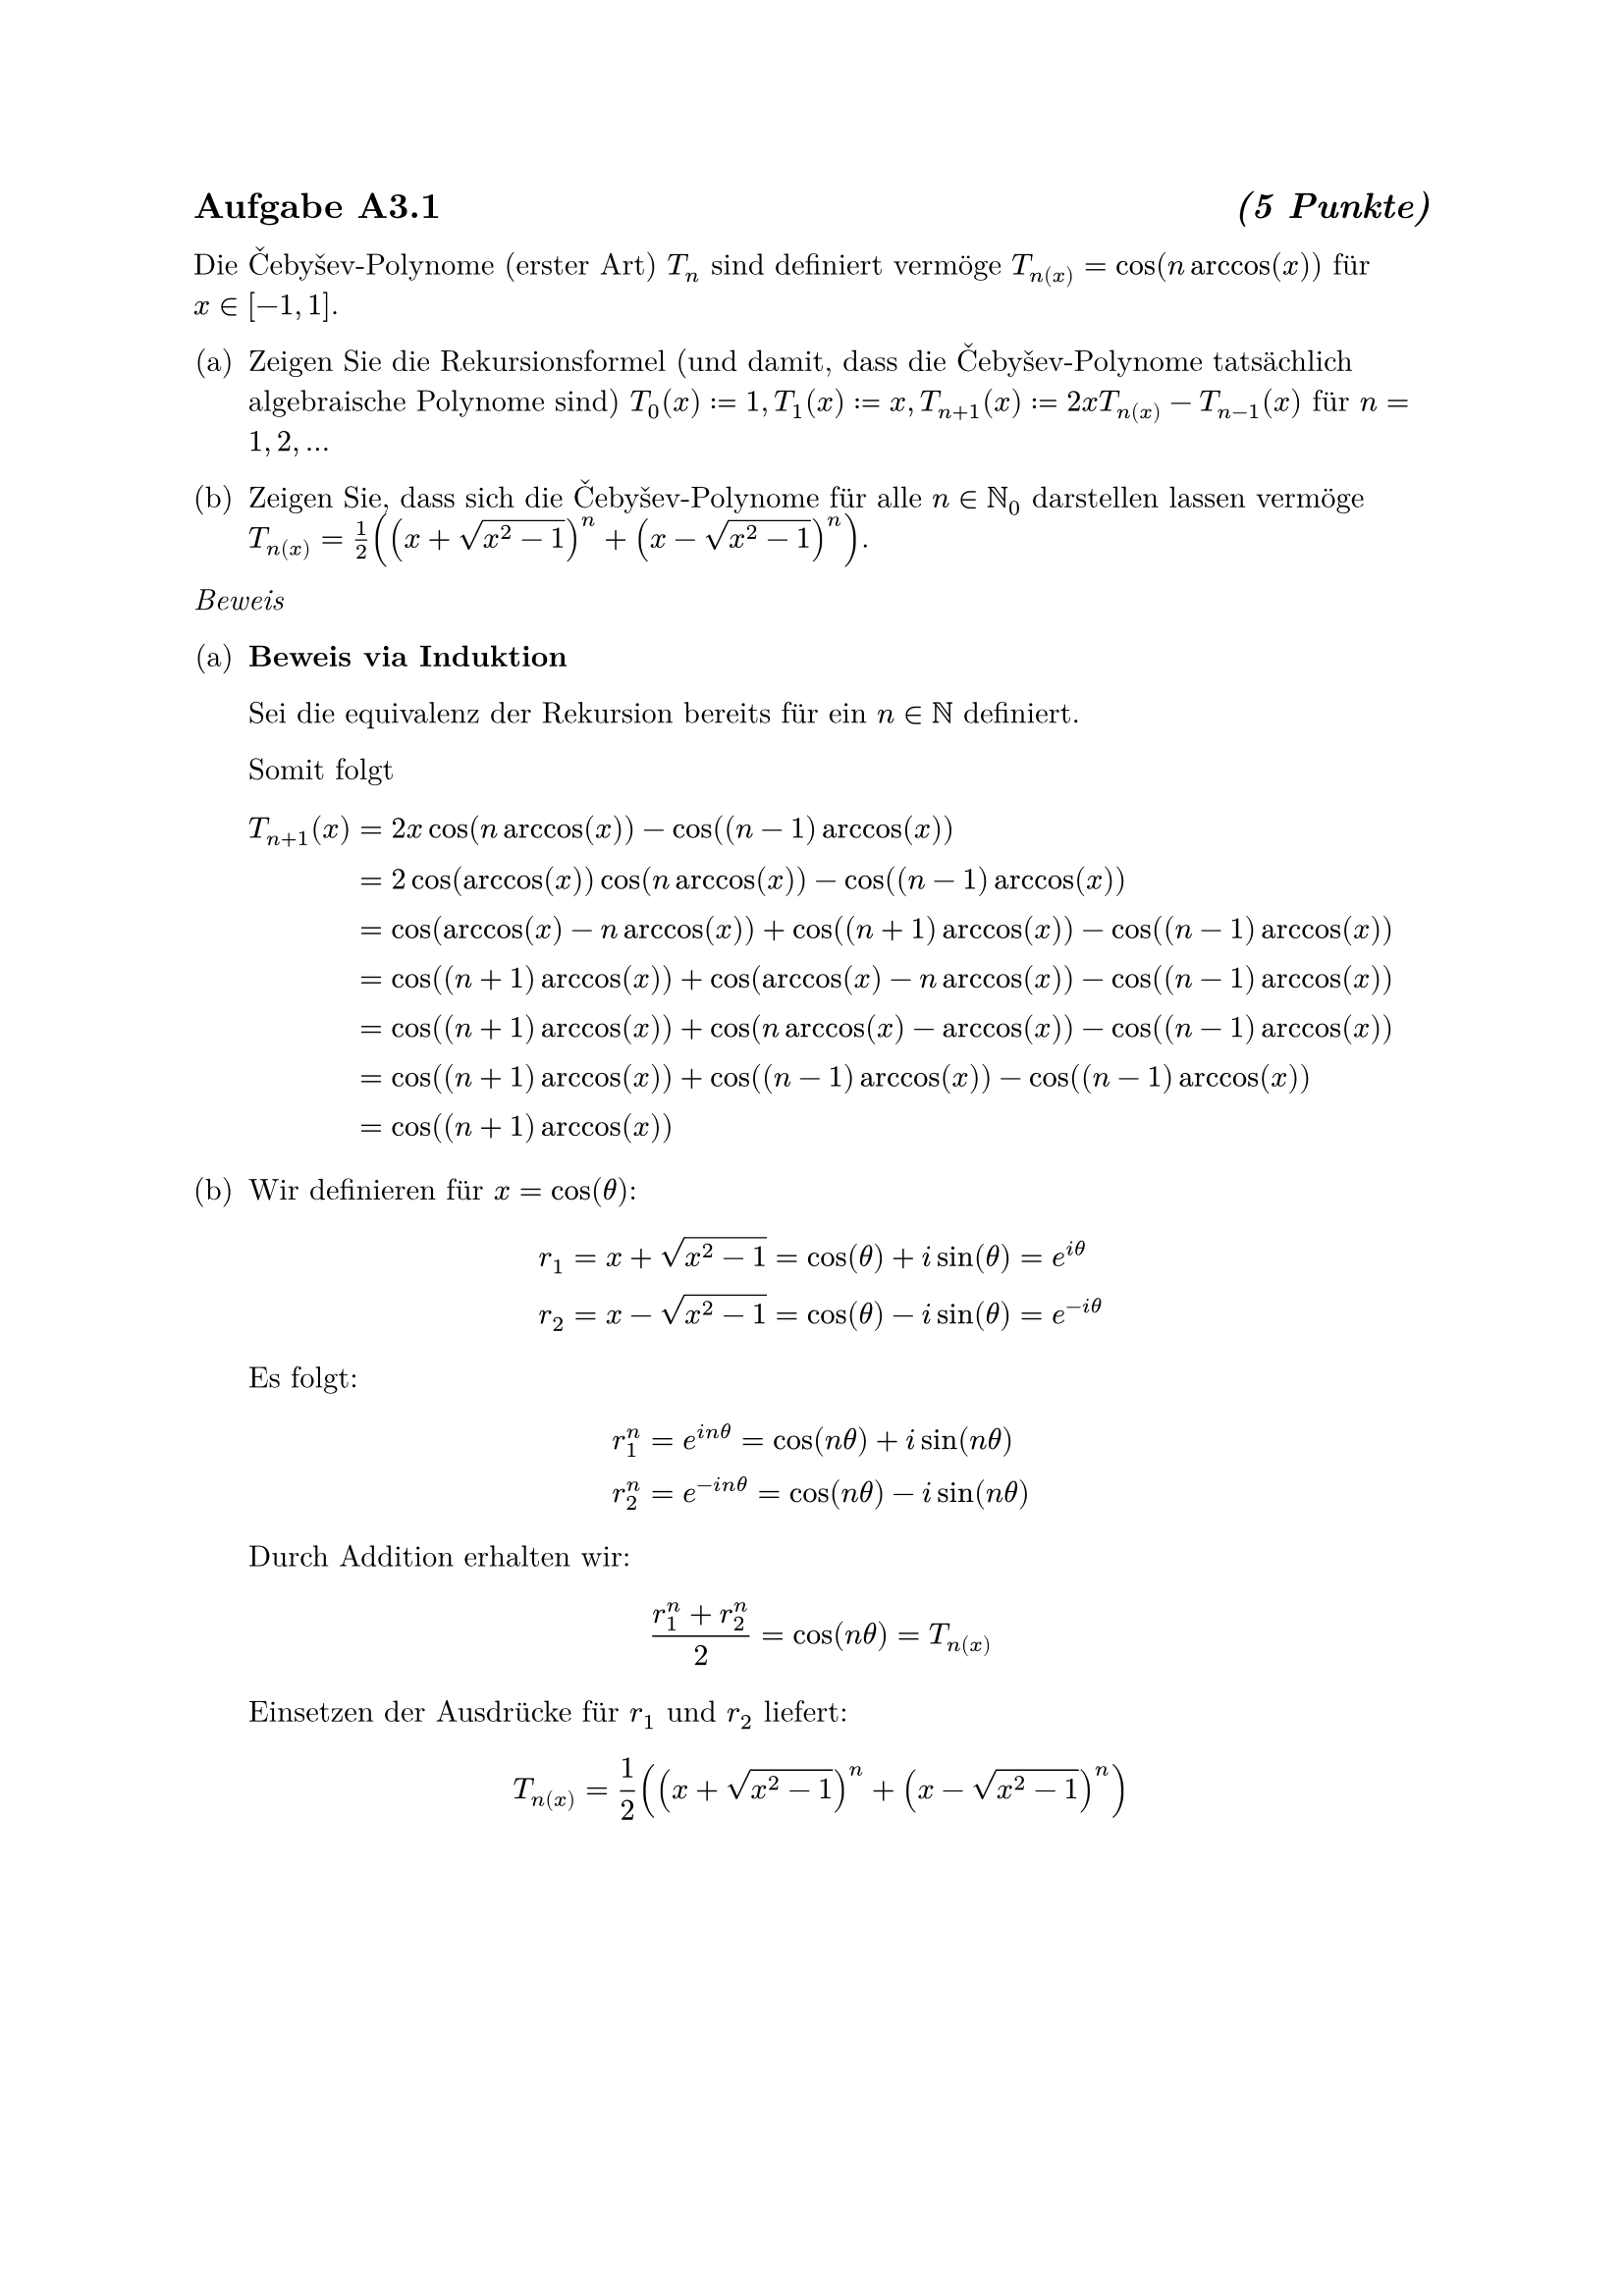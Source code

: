 #set enum(numbering: "(a)")
#set text(font: "New Computer Modern")
#show heading: set block(above: 1.4em, below: 1em)

== Aufgabe A3.1 #h(1fr) _(5 Punkte)_

Die Čebyšev-Polynome (erster Art) $T_n$ sind definiert vermöge
$T_n(x) = cos(n arccos(x))$ für $x in [-1, 1]$.

+ Zeigen Sie die Rekursionsformel (und damit, dass die Čebyšev-Polynome tatsächlich algebraische Polynome sind)
  $T_0(x) := 1, T_1(x) := x, T_(n+1)(x) := 2x T_n(x) - T_(n-1)(x)$ für $n = 1, 2, ...$

+ Zeigen Sie, dass sich die Čebyšev-Polynome für alle $n in NN_0$ darstellen lassen vermöge
  $T_n(x) = 1 / 2((x + sqrt(x^2 - 1))^n + (x - sqrt(x^2 - 1))^n)$.

_Beweis_

+ *Beweis via Induktion* \

  Sei die equivalenz der Rekursion bereits für ein $n in NN$ definiert.

  Somit folgt
  $
    T_(n+1)(x) &= 2 x cos(n arccos(x)) - cos((n-1)arccos(x)) \
    &= 2 cos(arccos(x)) cos(n arccos(x)) - cos((n-1)arccos(x)) \
    &= cos(arccos(x) - n arccos(x)) + cos((n+1) arccos(x)) - cos((n-1)arccos(x)) \
    &= cos((n+1) arccos(x)) + cos(arccos(x) - n arccos(x)) - cos((n-1)arccos(x)) \
    &= cos((n+1) arccos(x)) + cos(n arccos(x) - arccos(x)) - cos((n-1)arccos(x)) \
    &= cos((n+1) arccos(x)) + cos((n-1) arccos(x)) - cos((n-1)arccos(x)) \
    &= cos((n+1) arccos(x))
  $

+ Wir definieren für $x = cos(theta)$:
  $
    r_1 &= x + sqrt(x^2-1) = cos(theta) + i sin(theta) = e^(i theta) \
    r_2 &= x - sqrt(x^2-1) = cos(theta) - i sin(theta) = e^(-i theta)
  $

  Es folgt:
  $
    r_1^n &= e^(i n theta) = cos(n theta) + i sin(n theta) \
    r_2^n &= e^(-i n theta) = cos(n theta) - i sin(n theta)
  $

  Durch Addition erhalten wir:
  $
    (r_1^n + r_2^n)/2 = cos(n theta) = T_n(x)
  $

  Einsetzen der Ausdrücke für $r_1$ und $r_2$ liefert:
  $
    T_n(x) = 1/2((x + sqrt(x^2 - 1))^n + (x - sqrt(x^2 - 1))^n)
  $
